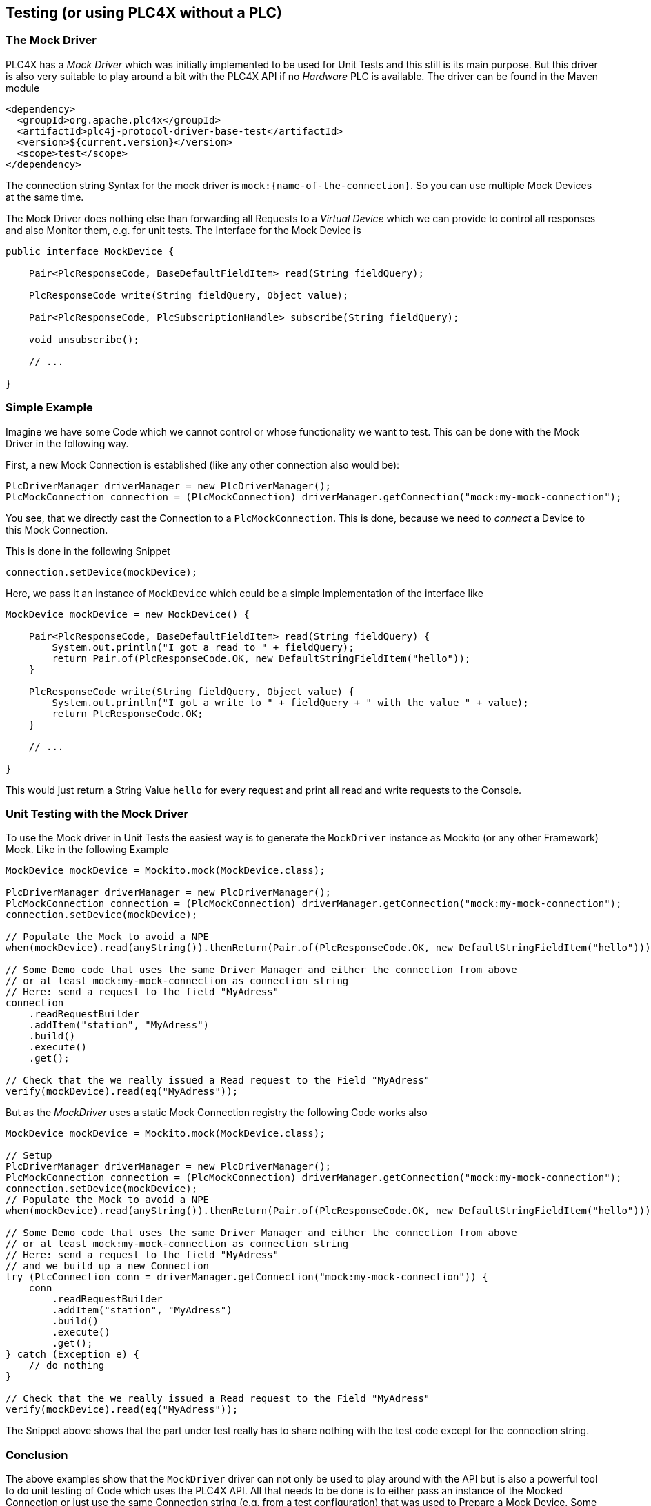 //
//  Licensed to the Apache Software Foundation (ASF) under one or more
//  contributor license agreements.  See the NOTICE file distributed with
//  this work for additional information regarding copyright ownership.
//  The ASF licenses this file to You under the Apache License, Version 2.0
//  (the "License"); you may not use this file except in compliance with
//  the License.  You may obtain a copy of the License at
//
//      http://www.apache.org/licenses/LICENSE-2.0
//
//  Unless required by applicable law or agreed to in writing, software
//  distributed under the License is distributed on an "AS IS" BASIS,
//  WITHOUT WARRANTIES OR CONDITIONS OF ANY KIND, either express or implied.
//  See the License for the specific language governing permissions and
//  limitations under the License.
//

== Testing (or using PLC4X without a PLC)

=== The Mock Driver

PLC4X has a _Mock Driver_ which was initially implemented to be used for Unit Tests and this still is its main purpose.
But this driver is also very suitable to play around a bit with the PLC4X API if no _Hardware_ PLC is available.
The driver can be found in the Maven module

```
<dependency>
  <groupId>org.apache.plc4x</groupId>
  <artifactId>plc4j-protocol-driver-base-test</artifactId>
  <version>${current.version}</version>
  <scope>test</scope>
</dependency>
```

The connection string Syntax for the mock driver is `mock:{name-of-the-connection}`. So you can use multiple Mock Devices at the same time.

The Mock Driver does nothing else than forwarding all Requests to a _Virtual Device_ which we can provide to control all responses and also Monitor them, e.g. for unit tests.
The Interface for the Mock Device is

```
public interface MockDevice {

    Pair<PlcResponseCode, BaseDefaultFieldItem> read(String fieldQuery);

    PlcResponseCode write(String fieldQuery, Object value);

    Pair<PlcResponseCode, PlcSubscriptionHandle> subscribe(String fieldQuery);

    void unsubscribe();

    // ...

}
```

=== Simple Example

Imagine we have some Code which we cannot control or whose functionality we want to test.
This can be done with the Mock Driver in the following way.

First, a new Mock Connection is established (like any other connection also would be):
```
PlcDriverManager driverManager = new PlcDriverManager();
PlcMockConnection connection = (PlcMockConnection) driverManager.getConnection("mock:my-mock-connection");
```
You see, that we directly cast the Connection to a `PlcMockConnection`. This is done, because we need to _connect_ a Device to this Mock Connection.

This is done in the following Snippet
```
connection.setDevice(mockDevice);
```
Here, we pass it an instance of `MockDevice` which could be a simple Implementation of the interface like
```
MockDevice mockDevice = new MockDevice() {

    Pair<PlcResponseCode, BaseDefaultFieldItem> read(String fieldQuery) {
        System.out.println("I got a read to " + fieldQuery);
        return Pair.of(PlcResponseCode.OK, new DefaultStringFieldItem("hello"));
    }

    PlcResponseCode write(String fieldQuery, Object value) {
        System.out.println("I got a write to " + fieldQuery + " with the value " + value);
        return PlcResponseCode.OK;
    }

    // ...

}
```
This would just return a String Value `hello` for every request and print all read and write requests to the Console.

=== Unit Testing with the Mock Driver

To use the Mock driver in Unit Tests the easiest way is to generate the `MockDriver` instance as Mockito (or any other Framework) Mock.
Like in the following Example

```
MockDevice mockDevice = Mockito.mock(MockDevice.class);

PlcDriverManager driverManager = new PlcDriverManager();
PlcMockConnection connection = (PlcMockConnection) driverManager.getConnection("mock:my-mock-connection");
connection.setDevice(mockDevice);

// Populate the Mock to avoid a NPE
when(mockDevice).read(anyString()).thenReturn(Pair.of(PlcResponseCode.OK, new DefaultStringFieldItem("hello")));

// Some Demo code that uses the same Driver Manager and either the connection from above
// or at least mock:my-mock-connection as connection string
// Here: send a request to the field "MyAdress"
connection
    .readRequestBuilder
    .addItem("station", "MyAdress")
    .build()
    .execute()
    .get();

// Check that the we really issued a Read request to the Field "MyAdress"
verify(mockDevice).read(eq("MyAdress"));
```

But as the _MockDriver_ uses a static Mock Connection registry the following Code works also

```
MockDevice mockDevice = Mockito.mock(MockDevice.class);

// Setup
PlcDriverManager driverManager = new PlcDriverManager();
PlcMockConnection connection = (PlcMockConnection) driverManager.getConnection("mock:my-mock-connection");
connection.setDevice(mockDevice);
// Populate the Mock to avoid a NPE
when(mockDevice).read(anyString()).thenReturn(Pair.of(PlcResponseCode.OK, new DefaultStringFieldItem("hello")));

// Some Demo code that uses the same Driver Manager and either the connection from above
// or at least mock:my-mock-connection as connection string
// Here: send a request to the field "MyAdress"
// and we build up a new Connection
try (PlcConnection conn = driverManager.getConnection("mock:my-mock-connection")) {
    conn
        .readRequestBuilder
        .addItem("station", "MyAdress")
        .build()
        .execute()
        .get();
} catch (Exception e) {
    // do nothing
}

// Check that the we really issued a Read request to the Field "MyAdress"
verify(mockDevice).read(eq("MyAdress"));
```

The Snippet above shows that the part under test really has to share nothing with the test code except for the connection string.

=== Conclusion

The above examples show that the `MockDriver` driver can not only be used to play around with the API but is also a powerful tool to
do unit testing of Code which uses the PLC4X API.
All that needs to be done is to either pass an instance of the Mocked Connection or just use the same Connection string (e.g. from a test configuration) that was used to Prepare a Mock Device.
Some Examples of futher (more Complex) use cases can be found in the PLC4X Codebases, e.g. in the following classes

* `org.apache.plc4x.java.opm.PlcEntityManagerTest`
* `org.apache.plc4x.java.opm.PlcEntityManagerComplexTest`
* `org.apache.plc4x.java.scraper.ScraperTest`

and many more Test classes, especially in the OPM and the Scraper Module.